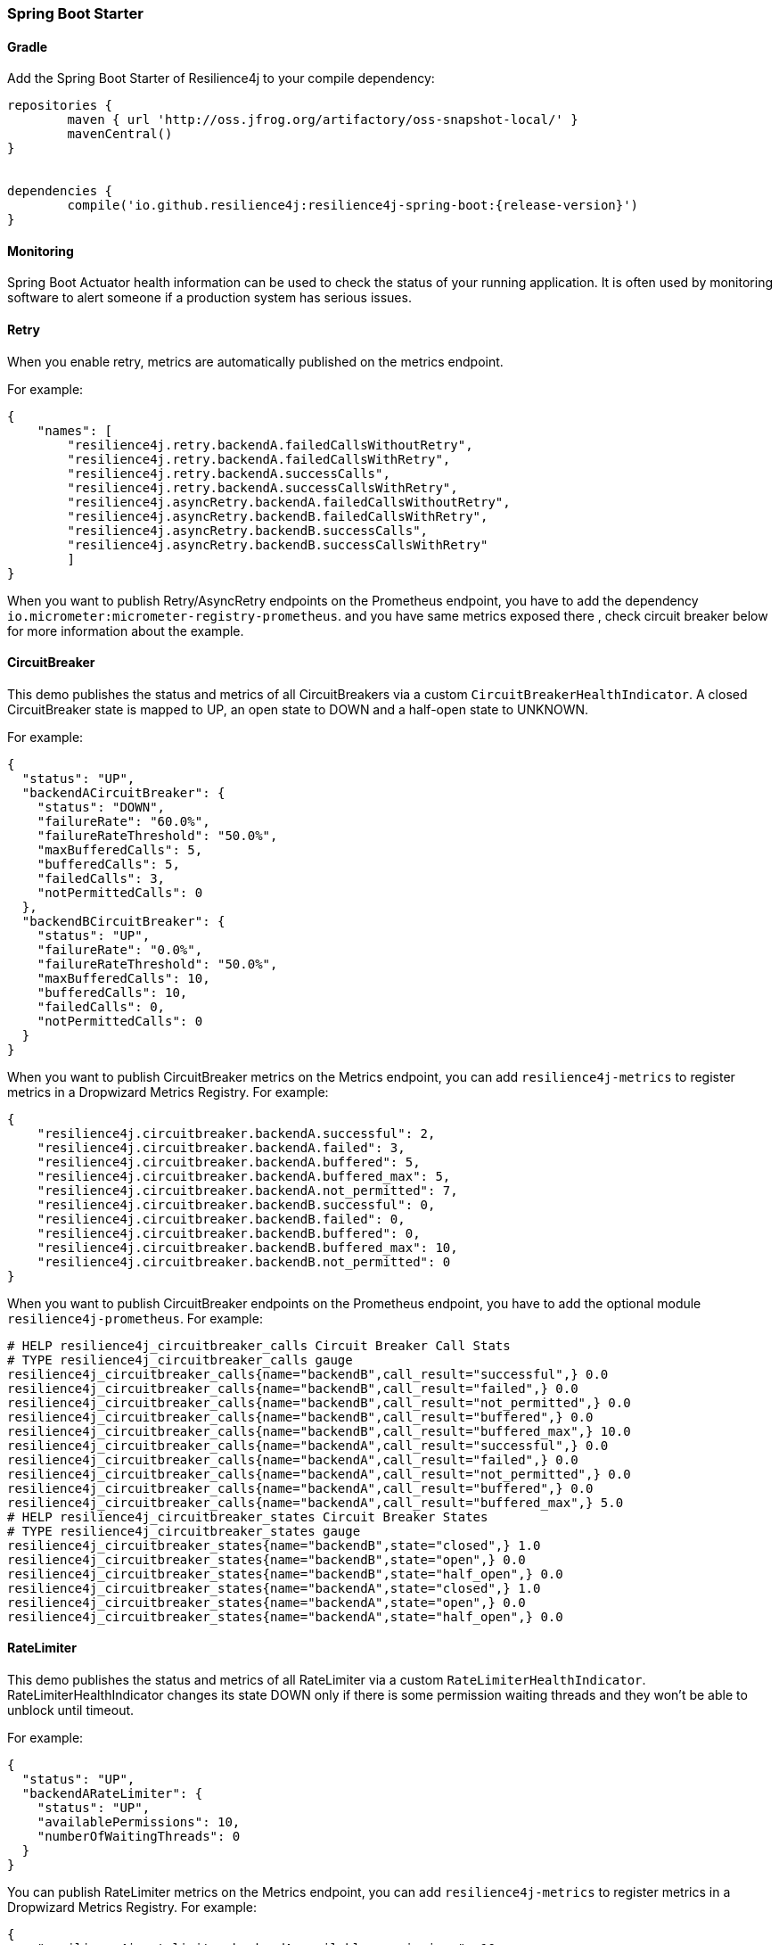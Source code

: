 === Spring Boot Starter

==== Gradle

Add the Spring Boot Starter of Resilience4j to your compile dependency:

```
repositories {
	maven { url 'http://oss.jfrog.org/artifactory/oss-snapshot-local/' }
	mavenCentral()
}


dependencies {
	compile('io.github.resilience4j:resilience4j-spring-boot:{release-version}')
}
```

==== Monitoring

Spring Boot Actuator health information can be used to check the status of your running application.
It is often used by monitoring software to alert someone if a production system has serious issues.

==== Retry
When you enable retry, metrics are automatically published on the metrics endpoint.

For example:

[source,json]
----
{
    "names": [
        "resilience4j.retry.backendA.failedCallsWithoutRetry",
        "resilience4j.retry.backendA.failedCallsWithRetry",
        "resilience4j.retry.backendA.successCalls",
        "resilience4j.retry.backendA.successCallsWithRetry",
        "resilience4j.asyncRetry.backendA.failedCallsWithoutRetry",
        "resilience4j.asyncRetry.backendB.failedCallsWithRetry",
        "resilience4j.asyncRetry.backendB.successCalls",
        "resilience4j.asyncRetry.backendB.successCallsWithRetry"
        ]
}
----

When you want to publish Retry/AsyncRetry endpoints on the Prometheus endpoint, you have to add the dependency `io.micrometer:micrometer-registry-prometheus`.
and you have same metrics exposed there , check circuit breaker below for more information about the example.

==== CircuitBreaker
This demo publishes the status and metrics of all CircuitBreakers via a custom `CircuitBreakerHealthIndicator`.
A closed CircuitBreaker state is mapped to UP, an open state to DOWN and a half-open state to UNKNOWN.

For example:

[source,json]
----
{
  "status": "UP",
  "backendACircuitBreaker": {
    "status": "DOWN",
    "failureRate": "60.0%",
    "failureRateThreshold": "50.0%",
    "maxBufferedCalls": 5,
    "bufferedCalls": 5,
    "failedCalls": 3,
    "notPermittedCalls": 0
  },
  "backendBCircuitBreaker": {
    "status": "UP",
    "failureRate": "0.0%",
    "failureRateThreshold": "50.0%",
    "maxBufferedCalls": 10,
    "bufferedCalls": 10,
    "failedCalls": 0,
    "notPermittedCalls": 0
  }
}
----

When you want to publish CircuitBreaker metrics on the Metrics endpoint, you can add `resilience4j-metrics` to register metrics in a Dropwizard Metrics Registry.
For example:

[source,json]
----
{
    "resilience4j.circuitbreaker.backendA.successful": 2,
    "resilience4j.circuitbreaker.backendA.failed": 3,
    "resilience4j.circuitbreaker.backendA.buffered": 5,
    "resilience4j.circuitbreaker.backendA.buffered_max": 5,
    "resilience4j.circuitbreaker.backendA.not_permitted": 7,
    "resilience4j.circuitbreaker.backendB.successful": 0,
    "resilience4j.circuitbreaker.backendB.failed": 0,
    "resilience4j.circuitbreaker.backendB.buffered": 0,
    "resilience4j.circuitbreaker.backendB.buffered_max": 10,
    "resilience4j.circuitbreaker.backendB.not_permitted": 0
}
----

When you want to publish CircuitBreaker endpoints on the Prometheus endpoint, you have to add the optional module `resilience4j-prometheus`.
For example:

[source]
----
# HELP resilience4j_circuitbreaker_calls Circuit Breaker Call Stats
# TYPE resilience4j_circuitbreaker_calls gauge
resilience4j_circuitbreaker_calls{name="backendB",call_result="successful",} 0.0
resilience4j_circuitbreaker_calls{name="backendB",call_result="failed",} 0.0
resilience4j_circuitbreaker_calls{name="backendB",call_result="not_permitted",} 0.0
resilience4j_circuitbreaker_calls{name="backendB",call_result="buffered",} 0.0
resilience4j_circuitbreaker_calls{name="backendB",call_result="buffered_max",} 10.0
resilience4j_circuitbreaker_calls{name="backendA",call_result="successful",} 0.0
resilience4j_circuitbreaker_calls{name="backendA",call_result="failed",} 0.0
resilience4j_circuitbreaker_calls{name="backendA",call_result="not_permitted",} 0.0
resilience4j_circuitbreaker_calls{name="backendA",call_result="buffered",} 0.0
resilience4j_circuitbreaker_calls{name="backendA",call_result="buffered_max",} 5.0
# HELP resilience4j_circuitbreaker_states Circuit Breaker States
# TYPE resilience4j_circuitbreaker_states gauge
resilience4j_circuitbreaker_states{name="backendB",state="closed",} 1.0
resilience4j_circuitbreaker_states{name="backendB",state="open",} 0.0
resilience4j_circuitbreaker_states{name="backendB",state="half_open",} 0.0
resilience4j_circuitbreaker_states{name="backendA",state="closed",} 1.0
resilience4j_circuitbreaker_states{name="backendA",state="open",} 0.0
resilience4j_circuitbreaker_states{name="backendA",state="half_open",} 0.0
----

==== RateLimiter
This demo publishes the status and metrics of all RateLimiter via a custom `RateLimiterHealthIndicator`.
RateLimiterHealthIndicator changes its state DOWN only if there is some permission waiting threads
and they won't be able to unblock until timeout.

For example:

[source,json]
----
{
  "status": "UP",
  "backendARateLimiter": {
    "status": "UP",
    "availablePermissions": 10,
    "numberOfWaitingThreads": 0
  }
}
----

You can publish RateLimiter metrics on the Metrics endpoint,
you can add `resilience4j-metrics` to register metrics in a Dropwizard Metrics Registry.
For example:

[source,json]
----
{
    "resilience4j.ratelimiter.backendA.available_permissions": 10,
    "resilience4j.ratelimiter.backendA.number_of_waiting_threads": 0,
    "resilience4j.ratelimiter.backendB.available_permissions": 6,
    "resilience4j.ratelimiter.backendB.number_of_waiting_threads": 0
}
----

==== Configuration

===== Retry
You can configure your Retries in Spring Boot's `application.yml` config file.
For example
[source,yaml]
----
resilience4j.retry:
  retryAspectOrder: 399
  backends:
    retryBackendA:
      maxRetryAttempts: 3
      waitDuration: 600
      eventConsumerBufferSize: 100
      enableExponentialBackoff: false
      exponentialBackoffMultiplier: 2
      enableRandomizedWait: false
      randomizedWaitFactor: 2
      retryExceptionPredicate: io.github.resilience4j.circuitbreaker.RecordFailurePredicate
      retryExceptions:
      - java.io.IOException
      ignoreExceptions:
      - io.github.resilience4j.circuitbreaker.IgnoredException
----
The rules for Retry configuration :

    - By default the same back end configuration will be used for sync and async retry configuration if not defined otherwise.
    - enableRandomizedWait and enableExponentialBackoff is false by default.
    - You can not enable both enableRandomizedWait and enableExponentialBackoff , validation exception will be thrown if it happen.
    - If exponentialBackoffMultiplier is not provided if enableExponentialBackoff is enabled , default ExponentialBackoff will be used , same story for enableRandomizedWait.

The rules for Retry spring annotation usage  :

    - You can use the same back-end configuration for both sync and async retry if you use both annotations in for the same backed method level wise only ,
     if you mix annotations between class level and method level on the same back-end class , validation exception will be thrown
    - For `AsyncRetry` annotation , please make sure the return type is instance of Java `CompletionStage` otherwise runtime exception will be thrown

Code example of retry and async retry annotation usage in Java Spring component :
[source,java]
----
@component
public class RetryDummyServiceImpl implements RetryDummyService {

@Retry(name = RetryDummyService.BACKEND)
@Override
public void doSomething(boolean throwBackendTrouble) throws IOException {
	if (throwBackendTrouble) {
		throw new IOException("Test Message");
	}
}

@AsyncRetry(name = RetryDummyService.BACKEND)
@Override
public CompletionStage<String> doSomethingAsync(boolean throwException) throws IOException {
	if (throwException) {
		throw new IOException("Test Message");
	} else {
		return CompletableFuture.supplyAsync(() -> "test");
	}
}

}
----
===== CircuitBreaker
You can configure your CircuitBreakers in Spring Boot's `application.yml` config file.
For example

[source,yaml]
----
resilience4j.circuitbreaker:
    backends:
        backendA:
            ringBufferSizeInClosedState: 5
            ringBufferSizeInHalfOpenState: 3
            waitInterval: 5000
            failureRateThreshold: 50
            eventConsumerBufferSize: 10
            registerHealthIndicator: true
            recordFailurePredicate: com.foo.FooRecordFailurePredicate
            recordExceptions:
                - org.springframework.web.client.HttpServerErrorException
            ignoreExceptions:
                - org.springframework.web.client.HttpClientErrorException
        backendB:
            ringBufferSizeInClosedState: 10
            ringBufferSizeInHalfOpenState: 5
            waitInterval: 5000
            failureRateThreshold: 50
            eventConsumerBufferSize: 10
            registerHealthIndicator: true
            recordFailurePredicate: com.foo.FooRecordFailurePredicate
            recordExceptions:
                - org.springframework.web.client.HttpServerErrorException
            ignoreExceptions:
                - org.springframework.web.client.HttpClientErrorException
----

You can also share configuration for your CircuitBreakers in Spring Boot's `application.yml` config file.
For example

[source,yaml]
----
resilience4j.circuitbreaker:
    sharedConfigs:
        default:
            ringBufferSizeInClosedState: 100
            ringBufferSizeInHalfOpenState: 10
            waitInterval: 10000
            failureRateThreshold: 60
            eventConsumerBufferSize: 10
            registerHealthIndicator: true
    backends:
        backendA:
            sharedConfigName: default
        backendB:
            sharedConfigName: default
----

Beyond the config file configuration, the Spring Bean configuration is now using @ConditionalOnMissingBean to allow for overriding default behavior.
These Beans can be overridden in your application's Spring Bean configuration:

* CircuitBreakerRegistry
* CircuitBreakerAspect

Note that in Spring Boot 1.x, EventConsumerRegistry<CircuitBreakerEvent> cannot be overridden because of limitations of the @ConditionalOnMissingBean implementation.
To override this, go to at least Spring Boot 2.1.x.

===== RateLimiter
You can configure your CircuitBreakers in Spring Boot's `application.yml` config file.
For example

[source,yaml]
----
resilience4j.ratelimiter:
    limiters:
        backendA:
            limitForPeriod: 10
            limitRefreshPeriodInMillis: 1000
            timeoutInMillis: 0
            subscribeForEvents: true
            registerHealthIndicator: true
            eventConsumerBufferSize: 100
        backendB:
            limitForPeriod: 6
            limitRefreshPeriodInMillis: 500
            timeoutInMillis: 3000
----

Beyond the config file configuration, the Spring Bean configuration is now using @ConditionalOnMissingBean to allow for overriding default behavior.
These Beans can be overridden in your application's Spring Bean configuration:

* RateLimiterRegistry
* RateLimiterAspect

Note that in Spring Boot 1.x, EventConsumerRegistry<RateLimiterEvent> cannot be overridden because of limitations of the @ConditionalOnMissingBean implementation.
To override this, go to at least Spring Boot 2.1.x.

===== Explicit ordering for CircuitBreaker and RateLimiter aspects
You can adjust `RateLimiterProperties.rateLimiterAspectOrder` and `CircuitBreakerProperties.circuitBreakerAspectOrder`
and explicitly define `CircuitBreaker` and `RateLimiter` execution sequence.
By default `CircuitBreaker` will be executed BEFORE `RateLimiter`.

WARNING: Please be careful changing of `CircuitBreaker`/`RateLimiter` ordering can drastically change application behavior.

==== Event Monitoring

===== Retry

The emitted Retry events are stored in a separate circular event consumer buffers. The size of a event consumer buffer can be configured per Retry in the application.yml file (eventConsumerBufferSize).
The demo adds a custom Spring Boot Actuator endpoint which can be used to monitor the emitted events of your Retries.
The endpoint `/management/retries` lists the names of all Retries instances.
For example:
----
{
  "retries": [
    "retryBackendA",
    "retryBackendA"
  ]
}
----

The endpoint `/management/retries/events` lists the latest 100 emitted events of all Retries instances.

----
{
  "retryEvents": [
    {
      "retryName": "retryBackendC",
      "type": "RETRY",
      "creationTime": "2019-03-11T17:32:49.648+01:00[Europe/Brussels]",
      "errorMessage": "java.io.IOException: Test Message",
      "numberOfAttempts": 1
    },
    {
      "retryName": "retryBackendA",
      "type": "RETRY",
      "creationTime": "2019-03-11T17:32:50.259+01:00[Europe/Brussels]",
      "errorMessage": "java.io.IOException: Test Message",
      "numberOfAttempts": 2
    },
    {
      "retryName": "retryBackendA",
      "type": "ERROR",
      "creationTime": "2019-03-11T17:32:50.866+01:00[Europe/Brussels]",
      "errorMessage": "java.io.IOException: Test Message",
      "numberOfAttempts": 3
    }
  ]
}
----

The endpoint `/management/retries/events/{retryrName}` lists the latest emitted events of a specific Retry.
For example `/management/retries/events/retryBackendA`:

----
{
  "retryEvents": [
    {
      "retryName": "retryBackendA",
      "type": "RETRY",
      "creationTime": "2019-03-11T17:32:49.648+01:00[Europe/Brussels]",
      "errorMessage": "java.io.IOException: Test Message",
      "numberOfAttempts": 1
    },
    {
      "retryName": "retryBackendA",
      "type": "RETRY",
      "creationTime": "2019-03-11T17:32:50.259+01:00[Europe/Brussels]",
      "errorMessage": "java.io.IOException: Test Message",
      "numberOfAttempts": 2
    },
    {
      "retryName": "retryBackendA",
      "type": "ERROR",
      "creationTime": "2019-03-11T17:32:50.866+01:00[Europe/Brussels]",
      "errorMessage": "java.io.IOException: Test Message",
      "numberOfAttempts": 3
    }
  ]
}
----

===== CircuitBreaker

The emitted CircuitBreaker events are stored in a separate circular event consumer buffers. The size of a event consumer buffer can be configured per CircuitBreaker in the application.yml file (eventConsumerBufferSize).
The demo adds a custom Spring Boot Actuator endpoint which can be used to monitor the emitted events of your CircuitBreakers.
The endpoint `/management/circuitbreaker` lists the names of all CircuitBreaker instances.
For example:

----
{
    "circuitBreakers": [
      "backendA",
      "backendB"
    ]
}
----

The endpoint `/management/circuitbreaker/events` lists the latest 100 emitted events of all CircuitBreaker instances.
The endpoint `/management/circuitbreaker/stream/events` streams emitted events of all CircuitBreaker instances using Server-Sent Events.

----
{
"circuitBreakerEvents":[
  {
    "circuitBreakerName": "backendA",
    "type": "ERROR",
    "creationTime": "2017-01-10T15:39:17.117+01:00[Europe/Berlin]",
    "errorMessage": "org.springframework.web.client.HttpServerErrorException: 500 This is a remote exception",
    "durationInMs": 0
  },
  {
    "circuitBreakerName": "backendA",
    "type": "SUCCESS",
    "creationTime": "2017-01-10T15:39:20.518+01:00[Europe/Berlin]",
    "durationInMs": 0
  },
  {
    "circuitBreakerName": "backendB",
    "type": "ERROR",
    "creationTime": "2017-01-10T15:41:31.159+01:00[Europe/Berlin]",
    "errorMessage": "org.springframework.web.client.HttpServerErrorException: 500 This is a remote exception",
    "durationInMs": 0
  },
  {
    "circuitBreakerName": "backendB",
    "type": "SUCCESS",
    "creationTime": "2017-01-10T15:41:33.526+01:00[Europe/Berlin]",
    "durationInMs": 0
  }
]
}
----

The endpoint `/management/circuitbreaker/events/{circuitBreakerName}` lists the latest emitted events of a specific CircuitBreaker.
The endpoint `/management/circuitbreaker/stream/events/{circuitBreakerName}` streams emitted events using Server-Sent Events.
For example `/management/circuitbreaker/events/backendA`:

----
{
"circuitBreakerEvents":[
  {
    "circuitBreakerName": "backendA",
    "type": "ERROR",
    "creationTime": "2017-01-10T15:39:17.117+01:00[Europe/Berlin]",
    "errorMessage": "org.springframework.web.client.HttpServerErrorException: 500 This is a remote exception",
    "durationInMs": 0
  },
  {
    "circuitBreakerName": "backendA",
    "type": "SUCCESS",
    "creationTime": "2017-01-10T15:39:20.518+01:00[Europe/Berlin]",
    "durationInMs": 0
  },
  {
    "circuitBreakerName": "backendA",
    "type": "STATE_TRANSITION",
    "creationTime": "2017-01-10T15:39:22.341+01:00[Europe/Berlin]",
    "stateTransition": "CLOSED_TO_OPEN"
  },
  {
    "circuitBreakerName": "backendA",
    "type": "NOT_PERMITTED",
    "creationTime": "2017-01-10T15:39:22.780+01:00[Europe/Berlin]"
  }
]
}
----

You can even filter the list of  events.
The endpoint `/management/circuitbreaker/events/{circuitBreakerName}/{eventType}` lists the filtered events.
The endpoint `/management/circuitbreaker/stream/events/{circuitBreakerName}/{eventType}` streams emitted events using Server-Sent Events.
Event types can be:

* ERROR: A CircuitBreakerEvent which informs that an error has been recorded.
* IGNORED_ERROR: A CircuitBreakerEvent which informs that an error has been ignored.
* SUCCESS: A CircuitBreakerEvent which informs that a success has been recorded.
* NOT_PERMITTED: A CircuitBreakerEvent which informs that a call was not permitted because the CircuitBreaker state is OPEN.
* STATE_TRANSITION: A CircuitBreakerEvent which informs the state of the CircuitBreaker has been changed.

For example `/management/circuitbreaker/events/backendA/ERROR`:
----
{
"circuitBreakerEvents":[
  {
    "circuitBreakerName": "backendA",
    "type": "ERROR",
    "creationTime": "2017-01-10T15:42:59.324+01:00[Europe/Berlin]",
    "errorMessage": "org.springframework.web.client.HttpServerErrorException: 500 This is a remote exception",
    "durationInMs": 0
  },
  {
    "circuitBreakerName": "backendA",
    "type": "ERROR",
    "creationTime": "2017-01-10T15:43:22.802+01:00[Europe/Berlin]",
    "errorMessage": "org.springframework.web.client.HttpServerErrorException: 500 This is a remote exception",
    "durationInMs": 0
  }
]
}
----

===== RateLimiter
WARNING: Unlike the CircuitBreaker events, RateLimiter events require explicit subscription.
Use property resilience4j.ratelimiter.limiters.{yourBackendName}.registerHealthIndicator=true

There are literally the same endpoints implemented for RateLimiter,
so for detailed documentation please refer to previous section:

List of available endpoints:

* `/ratelimiter/events`
* `/ratelimiter/stream/events`
* `/ratelimiter/events/{rateLimiterName}`
* `/ratelimiter/stream/events/{rateLimiterName}`
* `/ratelimiter/events/{rateLimiterName}/{eventType}`
* `/ratelimiter/stream/events/{rateLimiterName}/{eventType}`

Example of response:
----
{
  "eventsList": [
    {
      "rateLimiterName": "backendA",
      "rateLimiterEventType": "SUCCESSFUL_ACQUIRE",
      "rateLimiterCreationTime": "2017-05-05T21:29:40.463+03:00[Europe/Uzhgorod]"
    },
    {
      "rateLimiterName": "backendA",
      "rateLimiterEventType": "SUCCESSFUL_ACQUIRE",
      "rateLimiterCreationTime": "2017-05-05T21:29:40.469+03:00[Europe/Uzhgorod]"
    },
    {
      "rateLimiterName": "backendA",
      "rateLimiterEventType": "FAILED_ACQUIRE",
      "rateLimiterCreationTime": "2017-05-05T21:29:41.268+03:00[Europe/Uzhgorod]"
    }
  ]
}
----
